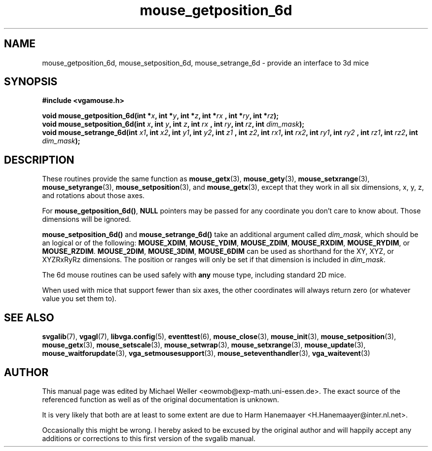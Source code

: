 .TH mouse_getposition_6d 3 "27 July 1997" "Svgalib (>= 1.2.11)" "Svgalib User Manual"
.SH NAME
mouse_getposition_6d, mouse_setposition_6d, mouse_setrange_6d \- provide an interface to 3d mice
.SH SYNOPSIS

.B "#include <vgamouse.h>"

.BI "void mouse_getposition_6d(int *" x ", int *" y ", int *" z ", int *" rx
.BI ", int *" ry ", int *" rz );
.br
.BI "void mouse_setposition_6d(int " x ", int " y ", int " z ", int " rx
.BI ", int " ry ", int " rz ", int " dim_mask );
.br
.BI "void mouse_setrange_6d(int " x1 ", int " x2 ", int " y1 ", int " y2 ", int " z1
.BI ", int " z2 ", int " rx1 ", int " rx2 ", int " ry1 ", int " ry2
.BI ", int " rz1 ", int " rz2 ", int " dim_mask );

.SH DESCRIPTION
These routines provide the same function as
.BR mouse_getx (3),
.BR mouse_gety (3),
.BR mouse_setxrange (3),
.BR mouse_setyrange (3),
.BR mouse_setposition "(3), and "
.BR mouse_getx (3),
except that they work in all six dimensions,
x, y, z, and rotations about those axes.

For
.BR mouse_getposition_6d() ", " NULL
pointers may be passed for
any coordinate you don't care to know about.  Those dimensions
will be ignored.

.BR mouse_setposition_6d() " and " mouse_setrange_6d()
take an additional
argument called
.IR dim_mask ,
which should be an logical or of the
following:
.BR MOUSE_XDIM ", " MOUSE_YDIM ", " MOUSE_ZDIM ", " MOUSE_RXDIM ", "
.BR MOUSE_RYDIM ", or " MOUSE_RZDIM .
.BR MOUSE_2DIM ", " MOUSE_3DIM ", " MOUSE_6DIM
can be used as shorthand for the XY, XYZ, or
XYZRxRyRz dimensions.  The position or ranges will only
be set if that dimension is included in
.IR dim_mask .

The 6d mouse routines can be used safely with
.B any
mouse type, including standard 2D mice.

When used with mice that support fewer than six axes, the
other coordinates will always return zero (or whatever value
you set them to).

.SH SEE ALSO

.BR svgalib (7),
.BR vgagl (7),
.BR libvga.config (5),
.BR eventtest (6),
.BR mouse_close (3),
.BR mouse_init (3),
.BR mouse_setposition (3),
.BR mouse_getx (3),
.BR mouse_setscale (3),
.BR mouse_setwrap (3),
.BR mouse_setxrange (3),
.BR mouse_update (3),
.BR mouse_waitforupdate (3),
.BR vga_setmousesupport (3),
.BR mouse_seteventhandler (3),
.BR vga_waitevent (3)
.SH AUTHOR

This manual page was edited by Michael Weller <eowmob@exp-math.uni-essen.de>. The
exact source of the referenced function as well as of the original documentation is
unknown.

It is very likely that both are at least to some extent are due to
Harm Hanemaayer <H.Hanemaayer@inter.nl.net>.

Occasionally this might be wrong. I hereby
asked to be excused by the original author and will happily accept any additions or corrections
to this first version of the svgalib manual.
